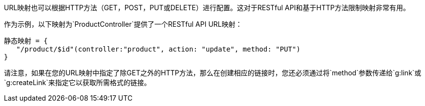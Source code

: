 URL映射也可以根据HTTP方法（GET，POST，PUT或DELETE）进行配置。这对于RESTful API和基于HTTP方法限制映射非常有用。

作为示例，以下映射为`ProductController`提供了一个RESTful API URL映射：

[来源，Groovy]
----
静态映射 = {
   "/product/$id"(controller:"product", action: "update", method: "PUT") 
}
----

请注意，如果在您的URL映射中指定了除GET之外的HTTP方法，那么在创建相应的链接时，您还必须通过将`method`参数传递给`g:link`或`g:createLink`来指定它以获取所需格式的链接。
